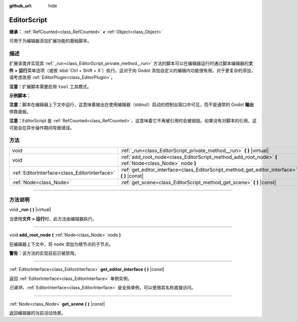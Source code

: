 :github_url: hide

.. DO NOT EDIT THIS FILE!!!
.. Generated automatically from Godot engine sources.
.. Generator: https://github.com/godotengine/godot/tree/master/doc/tools/make_rst.py.
.. XML source: https://github.com/godotengine/godot/tree/master/doc/classes/EditorScript.xml.

.. _class_EditorScript:

EditorScript
============

**继承：** :ref:`RefCounted<class_RefCounted>` **<** :ref:`Object<class_Object>`

可用于为编辑器添加扩展功能的基础脚本。

.. rst-class:: classref-introduction-group

描述
----

扩展该类并实现其 :ref:`_run<class_EditorScript_private_method__run>` 方法的脚本可以在编辑器运行时通过脚本编辑器的\ **文件 > 运行**\ 菜单选项（或按 :kbd:`Ctrl + Shift + X`\ ）执行。这对于向 Godot 添加自定义的编辑内功能很有用。对于更复杂的添加，请考虑改用 :ref:`EditorPlugin<class_EditorPlugin>`\ 。

\ **注意：**\ 扩展脚本需要启用 ``tool`` 工具模式。

\ **示例脚本：**\ 


.. tabs::

 .. code-tab:: gdscript

    @tool
    extends EditorScript
    
    func _run():
        print("Hello from the Godot Editor!")

 .. code-tab:: csharp

    using Godot;
    
    [Tool]
    public partial class HelloEditor : EditorScript
    {
        public override void _Run()
        {
            GD.Print("Hello from the Godot Editor!");
        }
    }



\ **注意：**\ 脚本在编辑器上下文中运行，这意味着输出在使用编辑器（stdout）启动的控制台窗口中可见，而不是通常的 Godot **输出**\ 停靠面板。

\ **注意：**\ EditorScript 是 :ref:`RefCounted<class_RefCounted>`\ ，这意味着它不再被引用时会被销毁。如果没有对脚本的引用，这可能会在异步操作期间导致错误。

.. rst-class:: classref-reftable-group

方法
----

.. table::
   :widths: auto

   +-----------------------------------------------+--------------------------------------------------------------------------------------------------------+
   | void                                          | :ref:`_run<class_EditorScript_private_method__run>` **(** **)** |virtual|                              |
   +-----------------------------------------------+--------------------------------------------------------------------------------------------------------+
   | void                                          | :ref:`add_root_node<class_EditorScript_method_add_root_node>` **(** :ref:`Node<class_Node>` node **)** |
   +-----------------------------------------------+--------------------------------------------------------------------------------------------------------+
   | :ref:`EditorInterface<class_EditorInterface>` | :ref:`get_editor_interface<class_EditorScript_method_get_editor_interface>` **(** **)** |const|        |
   +-----------------------------------------------+--------------------------------------------------------------------------------------------------------+
   | :ref:`Node<class_Node>`                       | :ref:`get_scene<class_EditorScript_method_get_scene>` **(** **)** |const|                              |
   +-----------------------------------------------+--------------------------------------------------------------------------------------------------------+

.. rst-class:: classref-section-separator

----

.. rst-class:: classref-descriptions-group

方法说明
--------

.. _class_EditorScript_private_method__run:

.. rst-class:: classref-method

void **_run** **(** **)** |virtual|

当使用\ **文件 > 运行**\ 时，此方法由编辑器执行。

.. rst-class:: classref-item-separator

----

.. _class_EditorScript_method_add_root_node:

.. rst-class:: classref-method

void **add_root_node** **(** :ref:`Node<class_Node>` node **)**

在编辑器上下文中，将 ``node`` 添加为根节点的子节点。

\ **警告：**\ 该方法的实现目前已被禁用。

.. rst-class:: classref-item-separator

----

.. _class_EditorScript_method_get_editor_interface:

.. rst-class:: classref-method

:ref:`EditorInterface<class_EditorInterface>` **get_editor_interface** **(** **)** |const|

返回 :ref:`EditorInterface<class_EditorInterface>` 单例实例。

\ *已废弃。*\ :ref:`EditorInterface<class_EditorInterface>` 是全局单例，可以使用其名称直接访问。

.. rst-class:: classref-item-separator

----

.. _class_EditorScript_method_get_scene:

.. rst-class:: classref-method

:ref:`Node<class_Node>` **get_scene** **(** **)** |const|

返回编辑器的当前活动场景。

.. |virtual| replace:: :abbr:`virtual (本方法通常需要用户覆盖才能生效。)`
.. |const| replace:: :abbr:`const (本方法没有副作用。不会修改该实例的任何成员变量。)`
.. |vararg| replace:: :abbr:`vararg (本方法除了在此处描述的参数外，还能够继续接受任意数量的参数。)`
.. |constructor| replace:: :abbr:`constructor (本方法用于构造某个类型。)`
.. |static| replace:: :abbr:`static (调用本方法无需实例，所以可以直接使用类名调用。)`
.. |operator| replace:: :abbr:`operator (本方法描述的是使用本类型作为左操作数的有效操作符。)`
.. |bitfield| replace:: :abbr:`BitField (这个值是由下列标志构成的位掩码整数。)`
